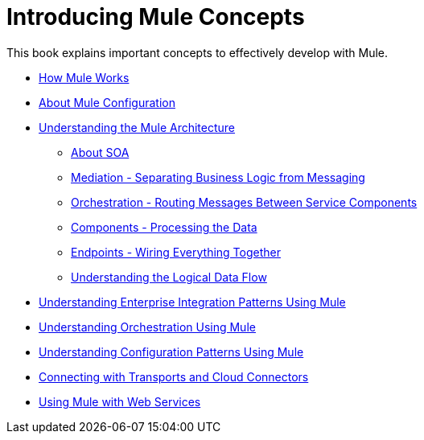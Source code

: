 = Introducing Mule Concepts

This book explains important concepts to effectively develop with Mule.

* link:/mule\-user\-guide/v/3\.3/how-mule-works[How Mule Works]
* link:/mule\-user\-guide/v/3\.2/about-mule-configuration[About Mule Configuration]
* link:/mule\-user\-guide/v/3\.2/understanding-the-mule-architecture[Understanding the Mule Architecture]
** link:/mule\-user\-guide/v/3\.2/about-soa[About SOA]
** link:/mule\-user\-guide/v/3\.2/mediation-separating-business-logic-from-messaging[Mediation - Separating Business Logic from Messaging]
** link:/mule\-user\-guide/v/3\.2/orchestration-routing-messages-between-service-components[Orchestration - Routing Messages Between Service Components]
** link:/mule\-user\-guide/v/3\.2/components-processing-the-data[Components - Processing the Data]
** link:/mule\-user\-guide/v/3\.2/endpoints-wiring-everything-together[Endpoints - Wiring Everything Together]
** link:/mule\-user\-guide/v/3\.2/understanding-the-logical-data-flow[Understanding the Logical Data Flow]
* link:/mule\-user\-guide/v/3\.2/understanding-enterprise-integration-patterns-using-mule[Understanding Enterprise Integration Patterns Using Mule]
* link:/mule\-user\-guide/v/3\.4/understanding-orchestration-using-mule[Understanding Orchestration Using Mule]
* link:/mule\-user\-guide/v/3\.2/understanding-mule-configuration#configuration-patterns[Understanding Configuration Patterns Using Mule]
* link:/mule\-user\-guide/v/3\.2/connecting-with-transports-and-cloud-connectors[Connecting with Transports and Cloud Connectors]
* link:/mule\-user\-guide/v/3\.2/using-mule-with-web-services[Using Mule with Web Services]
